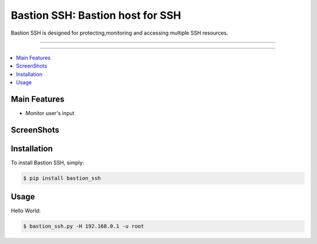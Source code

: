 ****************************************
Bastion SSH: Bastion host for SSH
****************************************

Bastion SSH is designed for protecting,monitoring and accessing multiple SSH resources.

-----

|pypiv| |pypidm| |unix_build| |coverage| |gitter| |bitdeli|

-----

.. contents::
    :local:
    :depth: 1
    :backlinks: none

=============
Main Features
=============

* Monitor user's input

=============
ScreenShots
=============

.. image:: https://raw.githubusercontent.com/wcc526/bastion-ssh/master/docs/screenshots.gif
    :alt: ScreenShots
    :width: 679
    :height: 781
    :align: center


============
Installation
============

To install Bastion SSH, simply:

.. code-block:: bash

    $ pip install bastion_ssh

=====
Usage
=====

Hello World:

.. code-block:: bash

    $ bastion_ssh.py -H 192.168.0.1 -u root


.. |pypiv| image:: https://img.shields.io/pypi/v/bastion_ssh.svg
    :target: https://pypi.python.org/pypi/bastion_ssh
    :alt: Latest version released on PyPi

.. |pypidm| image:: https://img.shields.io/pypi/dm/bastion_ssh.svg
    :target: https://pypi.python.org/pypi/bastion_ssh
    :alt: Latest version released on PyPi

.. |coverage| image:: https://img.shields.io/coveralls/wcc526/bastion-ssh/master.svg
    :target: https://coveralls.io/r/wcc526/bastion-ssh?branch=master
    :alt: Test coverage

.. |unix_build| image:: https://img.shields.io/travis/jkbrzt/httpie/master.svg?style=flat-square&label=unix%20build
    :target: https://travis-ci.org/wcc526/bastion-ssh
    :alt: Build status of the master branch on Mac/Linux

.. |gitter| image:: https://badges.gitter.im/wcc526/bastion-ssh.svg
    :target: https://gitter.im/wcc526/bastion-ssh
    :alt: Chat on Gitter

.. |bitdeli| image:: https://d2weczhvl823v0.cloudfront.net/wcc526/bastion-ssh/trend.png
     :target: https://bitdeli.com/free
     :alt: Bitdeli badge

